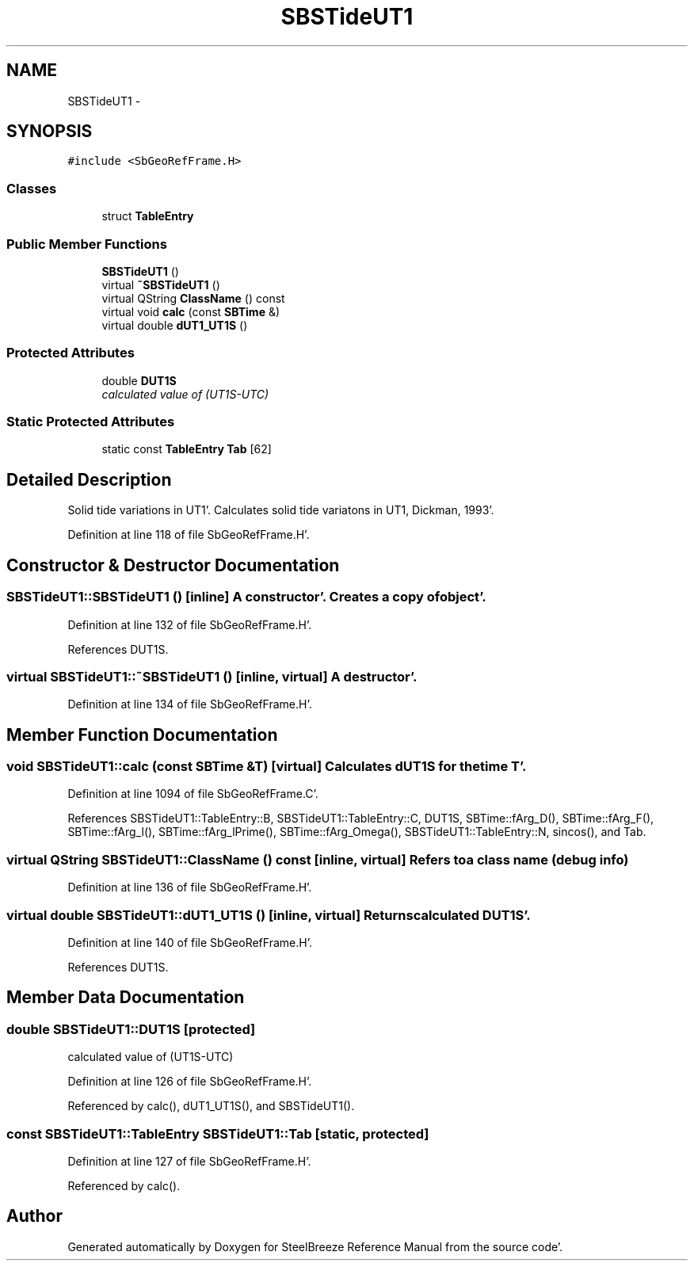 .TH "SBSTideUT1" 3 "Mon May 14 2012" "Version 2.0.2" "SteelBreeze Reference Manual" \" -*- nroff -*-
.ad l
.nh
.SH NAME
SBSTideUT1 \- 
.SH SYNOPSIS
.br
.PP
.PP
\fC#include <SbGeoRefFrame\&.H>\fP
.SS "Classes"

.in +1c
.ti -1c
.RI "struct \fBTableEntry\fP"
.br
.in -1c
.SS "Public Member Functions"

.in +1c
.ti -1c
.RI "\fBSBSTideUT1\fP ()"
.br
.ti -1c
.RI "virtual \fB~SBSTideUT1\fP ()"
.br
.ti -1c
.RI "virtual QString \fBClassName\fP () const "
.br
.ti -1c
.RI "virtual void \fBcalc\fP (const \fBSBTime\fP &)"
.br
.ti -1c
.RI "virtual double \fBdUT1_UT1S\fP ()"
.br
.in -1c
.SS "Protected Attributes"

.in +1c
.ti -1c
.RI "double \fBDUT1S\fP"
.br
.RI "\fIcalculated value of (UT1S-UTC) \fP"
.in -1c
.SS "Static Protected Attributes"

.in +1c
.ti -1c
.RI "static const \fBTableEntry\fP \fBTab\fP [62]"
.br
.in -1c
.SH "Detailed Description"
.PP 
Solid tide variations in UT1'\&. Calculates solid tide variatons in UT1, Dickman, 1993'\&. 
.PP
Definition at line 118 of file SbGeoRefFrame\&.H'\&.
.SH "Constructor & Destructor Documentation"
.PP 
.SS "SBSTideUT1::SBSTideUT1 ()\fC [inline]\fP"A constructor'\&. Creates a copy of object'\&. 
.PP
Definition at line 132 of file SbGeoRefFrame\&.H'\&.
.PP
References DUT1S\&.
.SS "virtual SBSTideUT1::~SBSTideUT1 ()\fC [inline, virtual]\fP"A destructor'\&. 
.PP
Definition at line 134 of file SbGeoRefFrame\&.H'\&.
.SH "Member Function Documentation"
.PP 
.SS "void SBSTideUT1::calc (const \fBSBTime\fP &T)\fC [virtual]\fP"Calculates dUT1S for the time T'\&. 
.PP
Definition at line 1094 of file SbGeoRefFrame\&.C'\&.
.PP
References SBSTideUT1::TableEntry::B, SBSTideUT1::TableEntry::C, DUT1S, SBTime::fArg_D(), SBTime::fArg_F(), SBTime::fArg_l(), SBTime::fArg_lPrime(), SBTime::fArg_Omega(), SBSTideUT1::TableEntry::N, sincos(), and Tab\&.
.SS "virtual QString SBSTideUT1::ClassName () const\fC [inline, virtual]\fP"Refers to a class name (debug info) 
.PP
Definition at line 136 of file SbGeoRefFrame\&.H'\&.
.SS "virtual double SBSTideUT1::dUT1_UT1S ()\fC [inline, virtual]\fP"Returns calculated DUT1S'\&. 
.PP
Definition at line 140 of file SbGeoRefFrame\&.H'\&.
.PP
References DUT1S\&.
.SH "Member Data Documentation"
.PP 
.SS "double \fBSBSTideUT1::DUT1S\fP\fC [protected]\fP"
.PP
calculated value of (UT1S-UTC) 
.PP
Definition at line 126 of file SbGeoRefFrame\&.H'\&.
.PP
Referenced by calc(), dUT1_UT1S(), and SBSTideUT1()\&.
.SS "const \fBSBSTideUT1::TableEntry\fP \fBSBSTideUT1::Tab\fP\fC [static, protected]\fP"
.PP
Definition at line 127 of file SbGeoRefFrame\&.H'\&.
.PP
Referenced by calc()\&.

.SH "Author"
.PP 
Generated automatically by Doxygen for SteelBreeze Reference Manual from the source code'\&.
